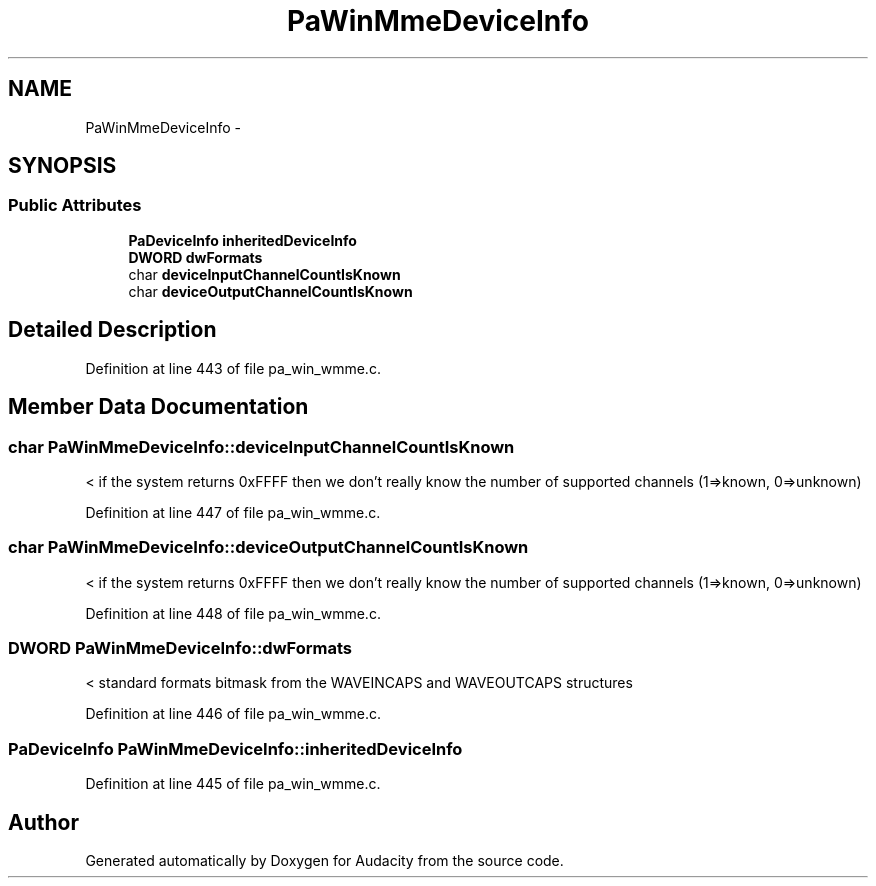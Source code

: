 .TH "PaWinMmeDeviceInfo" 3 "Thu Apr 28 2016" "Audacity" \" -*- nroff -*-
.ad l
.nh
.SH NAME
PaWinMmeDeviceInfo \- 
.SH SYNOPSIS
.br
.PP
.SS "Public Attributes"

.in +1c
.ti -1c
.RI "\fBPaDeviceInfo\fP \fBinheritedDeviceInfo\fP"
.br
.ti -1c
.RI "\fBDWORD\fP \fBdwFormats\fP"
.br
.ti -1c
.RI "char \fBdeviceInputChannelCountIsKnown\fP"
.br
.ti -1c
.RI "char \fBdeviceOutputChannelCountIsKnown\fP"
.br
.in -1c
.SH "Detailed Description"
.PP 
Definition at line 443 of file pa_win_wmme\&.c\&.
.SH "Member Data Documentation"
.PP 
.SS "char PaWinMmeDeviceInfo::deviceInputChannelCountIsKnown"
< if the system returns 0xFFFF then we don't really know the number of supported channels (1=>known, 0=>unknown) 
.PP
Definition at line 447 of file pa_win_wmme\&.c\&.
.SS "char PaWinMmeDeviceInfo::deviceOutputChannelCountIsKnown"
< if the system returns 0xFFFF then we don't really know the number of supported channels (1=>known, 0=>unknown) 
.PP
Definition at line 448 of file pa_win_wmme\&.c\&.
.SS "\fBDWORD\fP PaWinMmeDeviceInfo::dwFormats"
< standard formats bitmask from the WAVEINCAPS and WAVEOUTCAPS structures 
.PP
Definition at line 446 of file pa_win_wmme\&.c\&.
.SS "\fBPaDeviceInfo\fP PaWinMmeDeviceInfo::inheritedDeviceInfo"

.PP
Definition at line 445 of file pa_win_wmme\&.c\&.

.SH "Author"
.PP 
Generated automatically by Doxygen for Audacity from the source code\&.
